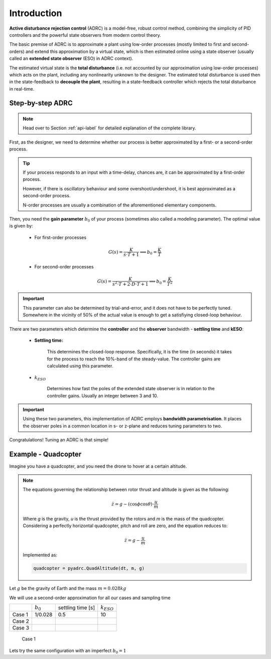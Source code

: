 .. _introduction-label:

Introduction
============

**Active disturbance rejection control** (ADRC) is a model-free, robust control method, combining the simplicity of PID controllers and the powerful state observers from modern control theory.

The basic premise of ADRC is to approximate a plant using low-order processes (mostly limited to first and second-orders) and extend this approximation by a virtual state, which is then estimated online using a state observer (usually called an **extended state observer** (ESO) in ADRC context).

The estimated virtual state is the **total disturbance** (i.e. not accounted by our approximation using low-order processes) which acts on the plant, including any nonlinearity unknown to the designer. The estimated total disturbance is used then in the state-feedback to **decouple the plant**, resulting in a state-feedback controller which rejects the total disturbance in real-time.

Step-by-step ADRC
-----------------

.. note::

    Head over to Section :ref:`api-label` for detailed explanation of the complete library.
    
First, as the designer, we need to determine whether our process is better approximated by a first- or a second-order process.

.. tip::

    If your process responds to an input with a time-delay, chances are, it can be approximated by a first-order process. 

    However, if there is oscillatory behaviour and some overshoot/undershoot, it is best approximated as a second-order process.

    N-order processes are usually a combination of the aforementioned elementary components.

Then, you need the **gain parameter** :math:`b_0` of your process (sometimes also called a modeling parameter). The optimal value is given by:

    * For first-order processes

    .. math::

        G(s) = \frac{K}{s\cdot T + 1} \implies b_0 = \frac{K}{T}

    * For second-order processes

    .. math::

        G(s) = \frac{K}{s^2 \cdot T + 2\cdot D \cdot T + 1} \implies b_0 = \frac{K}{T^2}

.. important::

    This parameter can also be determined by trial-and-error, and it does not have to be perfectly tuned. Somewhere in the vicinity of 50% of the actual value is enough to get a satisfiying closed-loop behaviour.

There are two parameters which determine the **controller** and the **observer** bandwidth - **settling time** and **kESO**:

    * **Settling time:**

        This determines the closed-loop response. Specifically, it is the time (in seconds) it takes for the process to reach the 10%-band of the steady-value. The controller gains are calculated using this parameter.

    * :math:`k_{ESO}`

        Determines how fast the poles of the extended state observer is in relation to the controller gains. Usually an integer between 3 and 10.

.. important::

    Using these two parameters, this implementation of ADRC employs **bandwidth parametrisation**. It places the observer poles in a common location in s- or z-plane and reduces tuning parameters to two.

Congratulations! Tuning an ADRC is that simple!


Example - Quadcopter
--------------------

Imagine you have a quadcopter, and you need the drone to hover at a certain altitude. 

.. note::

    The equations governing the relationship between rotor thrust and altitude is given as the following:

    .. math::

        \ddot{z} = g - (\cos{\phi}\cos{\theta})\cdot\frac{u}{m}

    Where *g* is the gravity, *u* is the thrust provided by the rotors and *m* is the mass of the quadcopter. Considering a perfectly horizontal quadcopter, pitch and roll are zero, and the equation reduces to:

    .. math::

        \ddot{z} = g - \frac{u}{m}

    Implemented as:

    .. code-block:: python
       
       quadcopter = pyadrc.QuadAltitude(dt, m, g)

Let :math:`g` be the gravity of Earth and the mass :math:`m = 0.028 kg`

We will use a second-order approximation for all our cases and sampling time

+--------+------------+-------------------+-----------------+
|        |:math:`b_0` | settling time [s] | :math:`k_{ESO}` |
+--------+------------+-------------------+-----------------+
| Case 1 |  1/0.028   |       0.5         |       10        |
+--------+------------+-------------------+-----------------+
| Case 2 |            |                   |                 |
+--------+------------+-------------------+-----------------+
| Case 3 |            |                   |                 |
+--------+------------+-------------------+-----------------+


.. figure:: figs/introduction1.png

    Case 1

Lets try the same configuration with an imperfect :math:`b_0 = 1`
